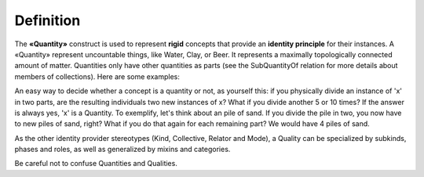 Definition
----------

The **«Quantity»** construct is used to represent **rigid** concepts
that provide an **identity principle** for their instances. A «Quantity»
represent uncountable things, like Water, Clay, or Beer. It represents a
maximally topologically connected amount of matter. Quantities only have
other quantities as parts (see the SubQuantityOf relation for more
details about members of collections). Here are some examples:

.. container:: figure

   |Quantity examples|

An easy way to decide whether a concept is a quantity or not, as
yourself this: if you physically divide an instance of 'x' in two parts,
are the resulting individuals two new instances of x? What if you divide
another 5 or 10 times? If the answer is always yes, 'x' is a Quantity.
To exemplify, let's think about an pile of sand. If you divide the pile
in two, you now have to new piles of sand, right? What if you do that
again for each remaining part? We would have 4 piles of sand.

.. container:: figure

   |Tannin heap|

As the other identity provider stereotypes (Kind, Collective, Relator
and Mode), a Quality can be specialized by subkinds, phases and roles,
as well as generalized by mixins and categories.

.. container:: figure

   |Quantity application 1|

Be careful not to confuse Quantities and Qualities.


.. |Quantity examples| image:: _images/ontouml_quantity-examples.png
.. |Tannin heap| image:: _images/Tannin_heap.jpeg
.. |Quantity application 1| image:: _images/ontouml_quantity-application-1.png
